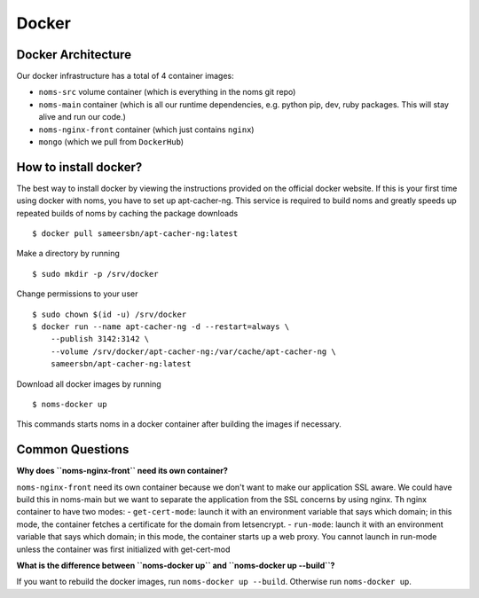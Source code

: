 Docker
======

Docker Architecture
-------------------
Our docker infrastructure has a total of 4 container images: 

- ``noms-src`` volume container (which is everything in the noms git repo)
- ``noms-main`` container (which is all our runtime dependencies, e.g. python pip, dev, ruby packages. This will stay alive and run our code.)
- ``noms-nginx-front`` container (which just contains ``nginx``)
- ``mongo`` (which we pull from ``DockerHub``)

How to install docker?
----------------------
The best way to install docker by viewing the instructions provided on the official docker website. If this is your first time using docker with noms, you have to set up apt-cacher-ng. This service is required to build noms and greatly speeds up repeated builds of noms by caching the package downloads :: 

	$ docker pull sameersbn/apt-cacher-ng:latest

Make a directory by running ::

	$ sudo mkdir -p /srv/docker

Change permissions to your user :: 

	$ sudo chown $(id -u) /srv/docker
	$ docker run --name apt-cacher-ng -d --restart=always \
	    --publish 3142:3142 \
	    --volume /srv/docker/apt-cacher-ng:/var/cache/apt-cacher-ng \
	    sameersbn/apt-cacher-ng:latest

Download all docker images by running :: 

	$ noms-docker up 

This commands starts noms in a docker container after building the images if necessary.

Common Questions 
----------------
**Why does ``noms-nginx-front`` need its own container?**

``noms-nginx-front`` need its own container because we don't want to make our application SSL aware. We could have build this in noms-main but we want to separate the application from the SSL concerns by using nginx. Th nginx container to have two modes:
- ``get-cert-mode``: launch it with an environment variable that says which domain; in this mode, the container fetches a certificate for the domain from letsencrypt.
- ``run-mode``: launch it with an environment variable that says which domain; in this mode, the container starts up a web proxy. You cannot launch in run-mode unless the container was first initialized with get-cert-mod

**What is the difference between ``noms-docker up`` and ``noms-docker up --build``?**

If you want to rebuild the docker images, run ``noms-docker up --build``. Otherwise run ``noms-docker up``.
